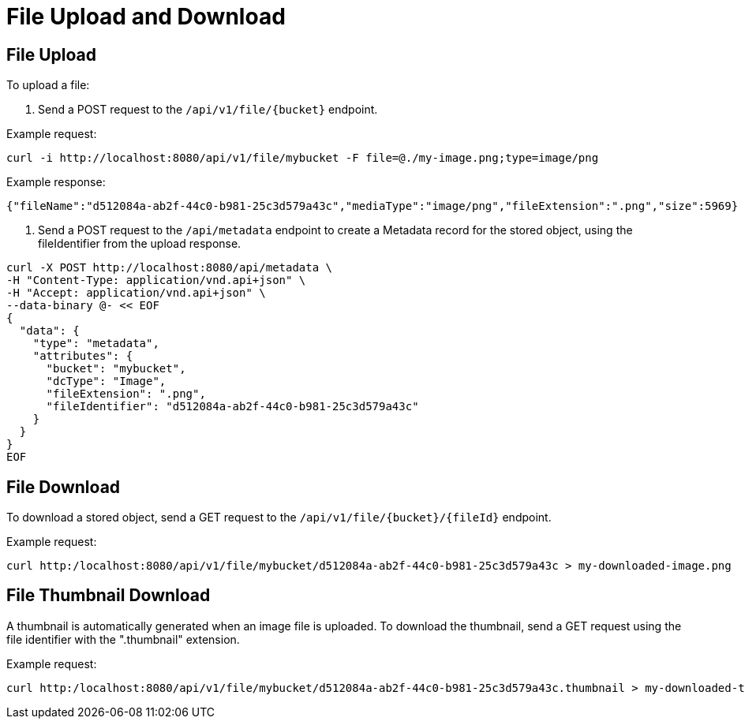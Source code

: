 = File Upload and Download

== File Upload

To upload a file:

1. Send a POST request to the `/api/v1/file/{bucket}` endpoint.

Example request:

```sh
curl -i http://localhost:8080/api/v1/file/mybucket -F file=@./my-image.png;type=image/png
```

Example response:

```sh
{"fileName":"d512084a-ab2f-44c0-b981-25c3d579a43c","mediaType":"image/png","fileExtension":".png","size":5969}
```

2. Send a POST request to the `/api/metadata` endpoint to create a Metadata record for the stored
object, using the fileIdentifier from the upload response.

```sh
curl -X POST http://localhost:8080/api/metadata \
-H "Content-Type: application/vnd.api+json" \
-H "Accept: application/vnd.api+json" \
--data-binary @- << EOF
{
  "data": {
    "type": "metadata",
    "attributes": {
      "bucket": "mybucket",
      "dcType": "Image",
      "fileExtension": ".png",
      "fileIdentifier": "d512084a-ab2f-44c0-b981-25c3d579a43c"
    }
  }
}
EOF
```

== File Download

To download a stored object, send a GET request to the `/api/v1/file/{bucket}/{fileId}` endpoint.

Example request:

```sh
curl http:/localhost:8080/api/v1/file/mybucket/d512084a-ab2f-44c0-b981-25c3d579a43c > my-downloaded-image.png
```

== File Thumbnail Download

A thumbnail is automatically generated when an image file is uploaded. To download the thumbnail,
send a GET request using the file identifier with the ".thumbnail" extension.

Example request:

```sh
curl http:/localhost:8080/api/v1/file/mybucket/d512084a-ab2f-44c0-b981-25c3d579a43c.thumbnail > my-downloaded-thumbnail.png
```
